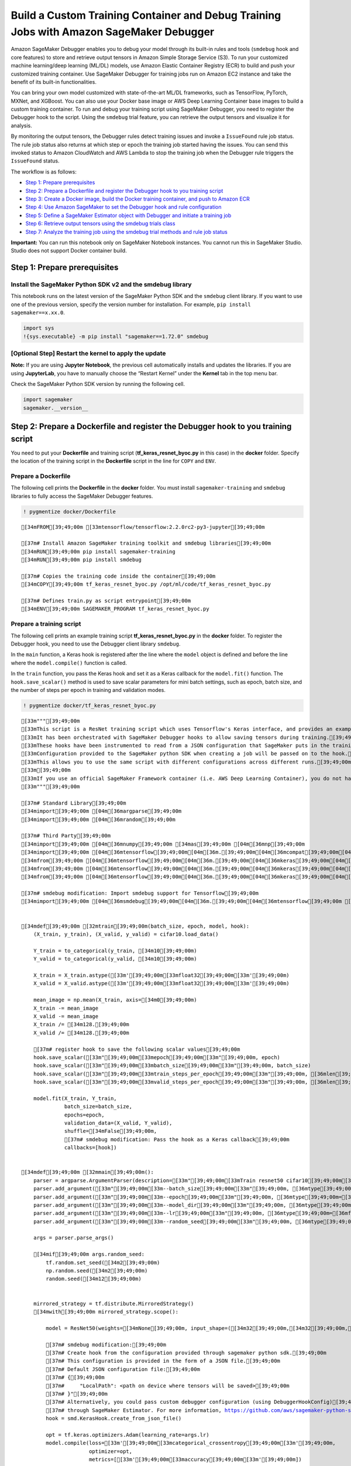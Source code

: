 Build a Custom Training Container and Debug Training Jobs with Amazon SageMaker Debugger
========================================================================================

Amazon SageMaker Debugger enables you to debug your model through its
built-in rules and tools (``smdebug`` hook and core features) to store
and retrieve output tensors in Amazon Simple Storage Service (S3). To
run your customized machine learning/deep learning (ML/DL) models, use
Amazon Elastic Container Registry (ECR) to build and push your
customized training container. Use SageMaker Debugger for training jobs
run on Amazon EC2 instance and take the benefit of its built-in
functionalities.

You can bring your own model customized with state-of-the-art ML/DL
frameworks, such as TensorFlow, PyTorch, MXNet, and XGBoost. You can
also use your Docker base image or AWS Deep Learning Container base
images to build a custom training container. To run and debug your
training script using SageMaker Debugger, you need to register the
Debugger hook to the script. Using the ``smdebug`` trial feature, you
can retrieve the output tensors and visualize it for analysis.

By monitoring the output tensors, the Debugger rules detect training
issues and invoke a ``IssueFound`` rule job status. The rule job status
also returns at which step or epoch the training job started having the
issues. You can send this invoked status to Amazon CloudWatch and AWS
Lambda to stop the training job when the Debugger rule triggers the
``IssueFound`` status.

The workflow is as follows:

-  `Step 1: Prepare prerequisites <#step1>`__
-  `Step 2: Prepare a Dockerfile and register the Debugger hook to you
   training script <#step2>`__
-  `Step 3: Create a Docker image, build the Docker training container,
   and push to Amazon ECR <#step3>`__
-  `Step 4: Use Amazon SageMaker to set the Debugger hook and rule
   configuration <#step4>`__
-  `Step 5: Define a SageMaker Estimator object with Debugger and
   initiate a training job <#step5>`__
-  `Step 6: Retrieve output tensors using the smdebug trials
   class <#step6>`__
-  `Step 7: Analyze the training job using the smdebug trial methods and
   rule job status <#step7>`__

**Important:** You can run this notebook only on SageMaker Notebook
instances. You cannot run this in SageMaker Studio. Studio does not
support Docker container build.

Step 1: Prepare prerequisites
-----------------------------

Install the SageMaker Python SDK v2 and the smdebug library
~~~~~~~~~~~~~~~~~~~~~~~~~~~~~~~~~~~~~~~~~~~~~~~~~~~~~~~~~~~

This notebook runs on the latest version of the SageMaker Python SDK and
the ``smdebug`` client library. If you want to use one of the previous
version, specify the version number for installation. For example,
``pip install sagemaker==x.xx.0``.

.. code:: ipython3

    import sys
    !{sys.executable} -m pip install "sagemaker==1.72.0" smdebug

[Optional Step] Restart the kernel to apply the update
~~~~~~~~~~~~~~~~~~~~~~~~~~~~~~~~~~~~~~~~~~~~~~~~~~~~~~

**Note:** If you are using **Jupyter Notebook**, the previous cell
automatically installs and updates the libraries. If you are using
**JupyterLab**, you have to manually choose the “Restart Kernel” under
the **Kernel** tab in the top menu bar.

Check the SageMaker Python SDK version by running the following cell.

.. code:: ipython3

    import sagemaker
    sagemaker.__version__

Step 2: Prepare a Dockerfile and register the Debugger hook to you training script
----------------------------------------------------------------------------------

You need to put your **Dockerfile** and training script
(**tf_keras_resnet_byoc.py** in this case) in the **docker** folder.
Specify the location of the training script in the **Dockerfile** script
in the line for ``COPY`` and ``ENV``.

Prepare a Dockerfile
~~~~~~~~~~~~~~~~~~~~

The following cell prints the **Dockerfile** in the **docker** folder.
You must install ``sagemaker-training`` and ``smdebug`` libraries to
fully access the SageMaker Debugger features.

.. code:: ipython3

    ! pygmentize docker/Dockerfile


.. parsed-literal::

    [34mFROM[39;49;00m [33mtensorflow/tensorflow:2.2.0rc2-py3-jupyter[39;49;00m
    
    [37m# Install Amazon SageMaker training toolkit and smdebug libraries[39;49;00m
    [34mRUN[39;49;00m pip install sagemaker-training
    [34mRUN[39;49;00m pip install smdebug
    
    [37m# Copies the training code inside the container[39;49;00m
    [34mCOPY[39;49;00m tf_keras_resnet_byoc.py /opt/ml/code/tf_keras_resnet_byoc.py
    
    [37m# Defines train.py as script entrypoint[39;49;00m
    [34mENV[39;49;00m SAGEMAKER_PROGRAM tf_keras_resnet_byoc.py


Prepare a training script
~~~~~~~~~~~~~~~~~~~~~~~~~

The following cell prints an example training script
**tf_keras_resnet_byoc.py** in the **docker** folder. To register the
Debugger hook, you need to use the Debugger client library ``smdebug``.

In the ``main`` function, a Keras hook is registered after the line
where the ``model`` object is defined and before the line where the
``model.compile()`` function is called.

In the ``train`` function, you pass the Keras hook and set it as a Keras
callback for the ``model.fit()`` function. The ``hook.save_scalar()``
method is used to save scalar parameters for mini batch settings, such
as epoch, batch size, and the number of steps per epoch in training and
validation modes.

.. code:: ipython3

    ! pygmentize docker/tf_keras_resnet_byoc.py


.. parsed-literal::

    [33m"""[39;49;00m
    [33mThis script is a ResNet training script which uses Tensorflow's Keras interface, and provides an example of how to use SageMaker Debugger when you use your own custom container in SageMaker or your own script outside SageMaker.[39;49;00m
    [33mIt has been orchestrated with SageMaker Debugger hooks to allow saving tensors during training.[39;49;00m
    [33mThese hooks have been instrumented to read from a JSON configuration that SageMaker puts in the training container.[39;49;00m
    [33mConfiguration provided to the SageMaker python SDK when creating a job will be passed on to the hook.[39;49;00m
    [33mThis allows you to use the same script with different configurations across different runs.[39;49;00m
    [33m[39;49;00m
    [33mIf you use an official SageMaker Framework container (i.e. AWS Deep Learning Container), you do not have to orchestrate your script as below. Hooks are automatically added in those environments. This experience is called a "zero script change". For more information, see https://github.com/awslabs/sagemaker-debugger/blob/master/docs/sagemaker.md#zero-script-change. An example of the same is provided at https://github.com/awslabs/amazon-sagemaker-examples/sagemaker-debugger/tensorflow2/tensorflow2_zero_code_change.[39;49;00m
    [33m"""[39;49;00m
    
    [37m# Standard Library[39;49;00m
    [34mimport[39;49;00m [04m[36margparse[39;49;00m
    [34mimport[39;49;00m [04m[36mrandom[39;49;00m
    
    [37m# Third Party[39;49;00m
    [34mimport[39;49;00m [04m[36mnumpy[39;49;00m [34mas[39;49;00m [04m[36mnp[39;49;00m
    [34mimport[39;49;00m [04m[36mtensorflow[39;49;00m[04m[36m.[39;49;00m[04m[36mcompat[39;49;00m[04m[36m.[39;49;00m[04m[36mv2[39;49;00m [34mas[39;49;00m [04m[36mtf[39;49;00m
    [34mfrom[39;49;00m [04m[36mtensorflow[39;49;00m[04m[36m.[39;49;00m[04m[36mkeras[39;49;00m[04m[36m.[39;49;00m[04m[36mapplications[39;49;00m[04m[36m.[39;49;00m[04m[36mresnet50[39;49;00m [34mimport[39;49;00m ResNet50
    [34mfrom[39;49;00m [04m[36mtensorflow[39;49;00m[04m[36m.[39;49;00m[04m[36mkeras[39;49;00m[04m[36m.[39;49;00m[04m[36mdatasets[39;49;00m [34mimport[39;49;00m cifar10
    [34mfrom[39;49;00m [04m[36mtensorflow[39;49;00m[04m[36m.[39;49;00m[04m[36mkeras[39;49;00m[04m[36m.[39;49;00m[04m[36mutils[39;49;00m [34mimport[39;49;00m to_categorical
    
    [37m# smdebug modification: Import smdebug support for Tensorflow[39;49;00m
    [34mimport[39;49;00m [04m[36msmdebug[39;49;00m[04m[36m.[39;49;00m[04m[36mtensorflow[39;49;00m [34mas[39;49;00m [04m[36msmd[39;49;00m
    
    
    [34mdef[39;49;00m [32mtrain[39;49;00m(batch_size, epoch, model, hook):
        (X_train, y_train), (X_valid, y_valid) = cifar10.load_data()
    
        Y_train = to_categorical(y_train, [34m10[39;49;00m)
        Y_valid = to_categorical(y_valid, [34m10[39;49;00m)
    
        X_train = X_train.astype([33m'[39;49;00m[33mfloat32[39;49;00m[33m'[39;49;00m)
        X_valid = X_valid.astype([33m'[39;49;00m[33mfloat32[39;49;00m[33m'[39;49;00m)
    
        mean_image = np.mean(X_train, axis=[34m0[39;49;00m)
        X_train -= mean_image
        X_valid -= mean_image
        X_train /= [34m128.[39;49;00m
        X_valid /= [34m128.[39;49;00m
        
        [37m# register hook to save the following scalar values[39;49;00m
        hook.save_scalar([33m"[39;49;00m[33mepoch[39;49;00m[33m"[39;49;00m, epoch)
        hook.save_scalar([33m"[39;49;00m[33mbatch_size[39;49;00m[33m"[39;49;00m, batch_size)
        hook.save_scalar([33m"[39;49;00m[33mtrain_steps_per_epoch[39;49;00m[33m"[39;49;00m, [36mlen[39;49;00m(X_train)/batch_size)
        hook.save_scalar([33m"[39;49;00m[33mvalid_steps_per_epoch[39;49;00m[33m"[39;49;00m, [36mlen[39;49;00m(X_valid)/batch_size)
        
        model.fit(X_train, Y_train,
                  batch_size=batch_size,
                  epochs=epoch,
                  validation_data=(X_valid, Y_valid),
                  shuffle=[34mFalse[39;49;00m,
                  [37m# smdebug modification: Pass the hook as a Keras callback[39;49;00m
                  callbacks=[hook])
    
    
    [34mdef[39;49;00m [32mmain[39;49;00m():
        parser = argparse.ArgumentParser(description=[33m"[39;49;00m[33mTrain resnet50 cifar10[39;49;00m[33m"[39;49;00m)
        parser.add_argument([33m"[39;49;00m[33m--batch_size[39;49;00m[33m"[39;49;00m, [36mtype[39;49;00m=[36mint[39;49;00m, default=[34m50[39;49;00m)
        parser.add_argument([33m"[39;49;00m[33m--epoch[39;49;00m[33m"[39;49;00m, [36mtype[39;49;00m=[36mint[39;49;00m, default=[34m15[39;49;00m)
        parser.add_argument([33m"[39;49;00m[33m--model_dir[39;49;00m[33m"[39;49;00m, [36mtype[39;49;00m=[36mstr[39;49;00m, default=[33m"[39;49;00m[33m./model_keras_resnet[39;49;00m[33m"[39;49;00m)
        parser.add_argument([33m"[39;49;00m[33m--lr[39;49;00m[33m"[39;49;00m, [36mtype[39;49;00m=[36mfloat[39;49;00m, default=[34m0.001[39;49;00m)
        parser.add_argument([33m"[39;49;00m[33m--random_seed[39;49;00m[33m"[39;49;00m, [36mtype[39;49;00m=[36mbool[39;49;00m, default=[34mFalse[39;49;00m)
        
        args = parser.parse_args()
    
        [34mif[39;49;00m args.random_seed:
            tf.random.set_seed([34m2[39;49;00m)
            np.random.seed([34m2[39;49;00m)
            random.seed([34m12[39;49;00m)
    
            
        mirrored_strategy = tf.distribute.MirroredStrategy()
        [34mwith[39;49;00m mirrored_strategy.scope():
            
            model = ResNet50(weights=[34mNone[39;49;00m, input_shape=([34m32[39;49;00m,[34m32[39;49;00m,[34m3[39;49;00m), classes=[34m10[39;49;00m)
    
            [37m# smdebug modification:[39;49;00m
            [37m# Create hook from the configuration provided through sagemaker python sdk.[39;49;00m
            [37m# This configuration is provided in the form of a JSON file.[39;49;00m
            [37m# Default JSON configuration file:[39;49;00m
            [37m# {[39;49;00m
            [37m#     "LocalPath": <path on device where tensors will be saved>[39;49;00m
            [37m# }"[39;49;00m
            [37m# Alternatively, you could pass custom debugger configuration (using DebuggerHookConfig)[39;49;00m
            [37m# through SageMaker Estimator. For more information, https://github.com/aws/sagemaker-python-sdk/blob/master/doc/amazon_sagemaker_debugger.rst[39;49;00m
            hook = smd.KerasHook.create_from_json_file()
    
            opt = tf.keras.optimizers.Adam(learning_rate=args.lr)
            model.compile(loss=[33m'[39;49;00m[33mcategorical_crossentropy[39;49;00m[33m'[39;49;00m,
                          optimizer=opt,
                          metrics=[[33m'[39;49;00m[33maccuracy[39;49;00m[33m'[39;49;00m])
    
        [37m# start the training.[39;49;00m
        train(args.batch_size, args.epoch, model, hook)
    
    [34mif[39;49;00m [31m__name__[39;49;00m == [33m"[39;49;00m[33m__main__[39;49;00m[33m"[39;49;00m:
        main()


Step 3: Create a Docker image, build the Docker training container, and push to Amazon ECR
------------------------------------------------------------------------------------------

Create a Docker image
~~~~~~~~~~~~~~~~~~~~~

AWS Boto3 Python SDK provides tools to automatically locate your region
and account information to create a Docker image uri.

.. code:: ipython3

    import boto3
    
    account_id = boto3.client('sts').get_caller_identity().get('Account')
    ecr_repository = 'sagemaker-debugger-mnist-byoc-tf2'
    tag = ':latest'
    
    region = boto3.session.Session().region_name
    
    uri_suffix = 'amazonaws.com'
    if region in ['cn-north-1', 'cn-northwest-1']:
        uri_suffix = 'amazonaws.com.cn'
    byoc_image_uri = '{}.dkr.ecr.{}.{}/{}'.format(account_id, region, uri_suffix, ecr_repository + tag)

Print the image URI address.

.. code:: ipython3

    byoc_image_uri

[Optional Step] Login to access the Deep Learning Containers image repository
~~~~~~~~~~~~~~~~~~~~~~~~~~~~~~~~~~~~~~~~~~~~~~~~~~~~~~~~~~~~~~~~~~~~~~~~~~~~~

If you use one of the AWS Deep Learning Container base images, uncomment
the following cell and execute to login to the image repository.

.. code:: ipython3

    # ! aws ecr get-login-password --region us-east-1 | docker login --username AWS --password-stdin 763104351884.dkr.ecr.us-east-1.amazonaws.com

Build the Docker container and push it to Amazon ECR
~~~~~~~~~~~~~~~~~~~~~~~~~~~~~~~~~~~~~~~~~~~~~~~~~~~~

The following code cell builds a Docker container based on the
Dockerfile, create an Amazon ECR repository, and push the container to
the ECR repository.

.. code:: ipython3

    !docker build -t $ecr_repository docker
    !$(aws ecr get-login --region $region --registry-ids $account_id --no-include-email)
    !aws ecr create-repository --repository-name $ecr_repository
    !docker tag {ecr_repository + tag} $byoc_image_uri
    !docker push $byoc_image_uri

**Note:** If this returns a permission error, see the `Get Started with
Custom Training
Containers <https://docs.aws.amazon.com/sagemaker/latest/dg/build-container-to-train-script-get-started.html#byoc-training-step5>`__
in the Amazon SageMaker developer guide. Follow the note in Step 5 to
register the **AmazonEC2ContainerRegistryFullAccess** policy to your IAM
role.

Step 4: Use Amazon SageMaker to set the Debugger hook and rule configuration
----------------------------------------------------------------------------

Define Debugger hook configuration
~~~~~~~~~~~~~~~~~~~~~~~~~~~~~~~~~~

Now you have the custom training container with the Debugger hooks
registered to your training script. In this section, you import the
SageMaker Debugger API operations, ``Debugger hook Config`` and
``CollectionConfig``, to define the hook configuration. You can choose
Debugger pre-configured tensor collections, adjust ``save_interval``
parameters, or configure custom collections.

In the following notebook cell, the ``hook_config`` object is configured
with the pre-configured tensor collections, ``losses``. This will save
the tensor outputs to the default S3 bucket. At the end of this
notebook, we will retrieve the ``loss`` values to plot the overfitting
problem that the example training job will be experiencing.

.. code:: ipython3

    import sagemaker
    from sagemaker.debugger import DebuggerHookConfig, CollectionConfig
    
    sagemaker_session = sagemaker.Session()
    
    train_save_interval=100
    eval_save_interval=10
    
    hook_config = DebuggerHookConfig(
    
        collection_configs=[
            CollectionConfig(name="losses", 
                             parameters={
                              "train.save_interval": str(train_save_interval),
                              "eval.save_interval": str(eval_save_interval)}
                            )
        ]
    )

Select Debugger built-in rules
~~~~~~~~~~~~~~~~~~~~~~~~~~~~~~

The following cell shows how to directly use the Debugger built-in
rules. The maximum number of rules you can run in parallel is 20.

.. code:: ipython3

    from sagemaker.debugger import Rule, rule_configs
    
    rules = [
        Rule.sagemaker(rule_configs.vanishing_gradient()),
        Rule.sagemaker(rule_configs.overfit()),
        Rule.sagemaker(rule_configs.overtraining()),
        Rule.sagemaker(rule_configs.saturated_activation()),
        Rule.sagemaker(rule_configs.weight_update_ratio())
    ]

Step 5. Define a SageMaker Estimator object with Debugger and initiate a training job
-------------------------------------------------------------------------------------

Construct a SageMaker Estimator using the image URI of the custom
training container you created in **Step 3**.

**Note:** This example uses the SageMaker Python SDK v1. If you want to
use the SageMaker Python SDK v2, you need to change the parameter names.
You can find the SageMaker Estimator parameters at `Get Started with
Custom Training
Containers <https://docs.aws.amazon.com/sagemaker/latest/dg/build-container-to-train-script-get-started.html#byoc-training-step5>`__
in the AWS SageMaker Developer Guide or at `the SageMaker Estimator
API <https://sagemaker.readthedocs.io/en/stable/api/training/estimators.html>`__
in one of the older version of SageMaker Python SDK documentation.

.. code:: ipython3

    from sagemaker.estimator import Estimator
    from sagemaker import get_execution_role
    
    role = get_execution_role()
    
    estimator = Estimator(
                    image_name=byoc_image_uri,
                    role=role,
                    train_instance_count=1,
                    train_instance_type="ml.p3.16xlarge",
    
                    # Debugger-specific parameters
                    rules = rules,
                    debugger_hook_config=hook_config
                )

Initiate the training job in the background
~~~~~~~~~~~~~~~~~~~~~~~~~~~~~~~~~~~~~~~~~~~

With the ``wait=False`` option, the ``estimator.fit()`` function will
run the training job in the background. You can proceed to the next
cells. If you want to see logs in real time, go to the `CloudWatch
console <https://console.aws.amazon.com/cloudwatch/home>`__, choose
**Log Groups** in the left navigation pane, and choose
**/aws/sagemaker/TrainingJobs** for training job logs and
**/aws/sagemaker/ProcessingJobs** for Debugger rule job logs.

.. code:: ipython3

    estimator.fit(wait=False)

Print the training job name
~~~~~~~~~~~~~~~~~~~~~~~~~~~

The following cell outputs the training job running in the background.

.. code:: ipython3

    job_name = estimator.latest_training_job.name
    print('Training job name: {}'.format(job_name))
    
    client = estimator.sagemaker_session.sagemaker_client
    
    description = client.describe_training_job(TrainingJobName=job_name)

Output the current job status
~~~~~~~~~~~~~~~~~~~~~~~~~~~~~

The following cell tracks the status of training job until the
``SecondaryStatus`` changes to ``Training``. While training, Debugger
collects output tensors from the training job and monitors the training
job with the rules.

.. code:: ipython3

    import time
    
    if description['TrainingJobStatus'] != 'Completed':
        while description['SecondaryStatus'] not in {'Training', 'Completed'}:
            description = client.describe_training_job(TrainingJobName=job_name)
            primary_status = description['TrainingJobStatus']
            secondary_status = description['SecondaryStatus']
            print('Current job status: [PrimaryStatus: {}, SecondaryStatus: {}]'.format(primary_status, secondary_status))
            time.sleep(15)

Step 6: Retrieve output tensors using the smdebug trials class
--------------------------------------------------------------

Call the latest Debugger artifact and create a smdebug trial
~~~~~~~~~~~~~~~~~~~~~~~~~~~~~~~~~~~~~~~~~~~~~~~~~~~~~~~~~~~~

The following smdebug ``trial`` object calls the output tensors once
they become available in the default S3 bucket. You can use the
``estimator.latest_job_debugger_artifacts_path()`` method to
automatically detect the default S3 bucket that is currently being used
while the training job is running.

Once the tensors are available in the dafault S3 bucket, you can plot
the loss curve in the next sections.

.. code:: ipython3

    from smdebug.trials import create_trial
    
    trial = create_trial(estimator.latest_job_debugger_artifacts_path())  

**Note:** If you want to re-visit tensor data from a previous training
job that has already done, you can retrieve them by specifying the exact
S3 bucket location. The S3 bucket path is configured in a similar way to
the following sample:
``trial="s3://sagemaker-us-east-1-111122223333/sagemaker-debugger-mnist-byoc-tf2-2020-08-27-05-49-34-037/debug-output"``.

Print the hyperparameter configuration saved as scalar values
~~~~~~~~~~~~~~~~~~~~~~~~~~~~~~~~~~~~~~~~~~~~~~~~~~~~~~~~~~~~~

.. code:: ipython3

    trial.tensor_names(regex="scalar")

Print the size of the ``steps`` list to check the training progress
~~~~~~~~~~~~~~~~~~~~~~~~~~~~~~~~~~~~~~~~~~~~~~~~~~~~~~~~~~~~~~~~~~~

.. code:: ipython3

    from smdebug.core.modes import ModeKeys
    
    len(trial.tensor('loss').steps(mode=ModeKeys.TRAIN))

.. code:: ipython3

    len(trial.tensor('loss').steps(mode=ModeKeys.EVAL))

Step 7: Analyze the training job using the smdebug ``trial`` methods and the Debugger rule job status
-----------------------------------------------------------------------------------------------------

Plot training and validation loss curves in real time
~~~~~~~~~~~~~~~~~~~~~~~~~~~~~~~~~~~~~~~~~~~~~~~~~~~~~

The following cell retrieves the ``loss`` tensor from training and
evaluation mode and plots the loss curves.

In this notebook example, the dataset was ``cifar10`` that divided into
50,000 32x32 color training images and 10,000 test images, labeled over
10 categories. (See the `TensorFlow Keras Datasets cifar10 load data
documentation <https://www.tensorflow.org/api_docs/python/tf/keras/datasets/cifar10/load_data>`__
for more details.) In the Debugger configuration step (Step 4), the save
interval was set to 100 for training mode and 10 for evaluation mode.
Since the batch size is set to 100, there are 1,000 training steps and
200 validation steps in each epoch.

The following cell includes scripts to call those mini batch parameters
saved by ``smdebug``, computes the average loss in each epoch, and
renders the loss curve in a single plot.

As the training job proceeds, you will be able to observe that the
validation loss curve starts deviating from the training loss curve,
which is a clear indication of overfitting problem.

.. code:: ipython3

    import matplotlib.pyplot as plt
    import numpy as np
    
    # Retrieve the loss tensors collected in training mode
    y = []
    for step in trial.tensor('loss').steps(mode=ModeKeys.TRAIN):
        y.append(trial.tensor('loss').value(step,mode=ModeKeys.TRAIN)[0])
    y=np.asarray(y)
    
    # Retrieve the loss tensors collected in evaluation mode
    y_val=[]
    for step in trial.tensor('loss').steps(mode=ModeKeys.EVAL):
        y_val.append(trial.tensor('loss').value(step,mode=ModeKeys.EVAL)[0])
    y_val=np.asarray(y_val)
    
    train_save_points=int(trial.tensor('scalar/train_steps_per_epoch').value(0)[0]/train_save_interval)
    val_save_points=int(trial.tensor('scalar/valid_steps_per_epoch').value(0)[0]/eval_save_interval)
    
    y_mean=[]
    x_epoch=[]
    for e in range(int(trial.tensor('scalar/epoch').value(0)[0])):
        ei=e*train_save_points
        ef=(e+1)*train_save_points-1
        y_mean.append(np.mean(y[ei:ef]))
        x_epoch.append(e)
        
    y_val_mean=[]
    for e in range(int(trial.tensor('scalar/epoch').value(0)[0])):
        ei=e*val_save_points
        ef=(e+1)*val_save_points-1
        y_val_mean.append(np.mean(y_val[ei:ef]))
        
    plt.plot(x_epoch, y_mean, label='Training Loss')
    plt.plot(x_epoch, y_val_mean, label='Validation Loss')
    
    plt.legend(bbox_to_anchor=(1.04,1), loc='upper left')
    plt.xlabel('Epoch')
    plt.ylabel('Loss')
    plt.show()



.. image:: debugger_byoc_files/debugger_byoc_47_0.png


Check the rule job summary
~~~~~~~~~~~~~~~~~~~~~~~~~~

The following cell returns the Debugger rule job summary. In this
example notebook, we used the five built-in rules:
``VanishingGradient``, ``Overfit``, ``Overtraining``,
``SaturationActivation``, and ``WeightUpdateRatio``. For more
information about what each of the rules evaluate on the on-going
training job, see the `List of Debugger built-in
rules <https://docs.aws.amazon.com/sagemaker/latest/dg/debugger-built-in-rules.html>`__
documentation in the Amazon SageMaker developer guide. Define the
following ``rule_status`` object to retrieve Debugger rule job
summaries.

.. code:: ipython3

    rule_status=estimator.latest_training_job.rule_job_summary()

In the following cells, you can print the Debugger rule job summaries
and the latest logs. The outputs are in the following format:

::

   {'RuleConfigurationName': 'Overfit',
    'RuleEvaluationJobArn': 'arn:aws:sagemaker:us-east-1:111122223333:processing-job/sagemaker-debugger-mnist-b-overfit-e841d0bf',
    'RuleEvaluationStatus': 'IssuesFound',
    'StatusDetails': 'RuleEvaluationConditionMet: Evaluation of the rule Overfit at step 7200 resulted in the condition being met\n',
    'LastModifiedTime': datetime.datetime(2020, 8, 27, 18, 17, 4, 789000, tzinfo=tzlocal())}

The ``Overfit`` rule job summary above is an actual output example of
the training job in this notebook. It changes ``RuleEvaluationStatus``
to the ``IssuesFound`` status when it reaches the global step 7200 (in
the 6th epoch). The ``Overfit`` rule algorithm determines if the
training job is having Overfit issue based on its criteria. The default
criteria to invoke the overfitting issue is to have at least 10 percent
deviation between the training loss and validation loss.

Another issue that the training job has is the ``WeightUpdateRatio``
issue at the global step 500 in the first epoch, as shown in the
following log.

::

   {'RuleConfigurationName': 'WeightUpdateRatio',
    'RuleEvaluationJobArn': 'arn:aws:sagemaker:us-east-1:111122223333:processing-job/sagemaker-debugger-mnist-b-weightupdateratio-e9c353fe',
    'RuleEvaluationStatus': 'IssuesFound',
    'StatusDetails': 'RuleEvaluationConditionMet: Evaluation of the rule WeightUpdateRatio at step 500 resulted in the condition being met\n',
    'LastModifiedTime': datetime.datetime(2020, 8, 27, 18, 17, 4, 789000, tzinfo=tzlocal())}

This rule monitors the weight update ratio between two consecutive
global steps and determines if it is too small (less than 0.00000001) or
too large (above 10). In other words, this rule can identify if the
weight parameters are updated abnormally during the forward and backward
pass in each step, not being able to start converging and improving the
model.

In combination of the two issues, it is clear that the model is not well
setup to improve from the early stage of training.

Run the following cells to track the rule job summaries.

**``VanishingGradient`` rule job summary**

.. code:: ipython3

    rule_status[0]

**``Overfit`` rule job summary**

.. code:: ipython3

    rule_status[1]

**``Overtraining`` rule job summary**

.. code:: ipython3

    rule_status[2]

**``SaturationActivation`` rule job summary**

.. code:: ipython3

    rule_status[3]

**``WeightUpdateRatio`` rule job summary**

.. code:: ipython3

    rule_status[4]

Notebook Summary and Other Applications
---------------------------------------

This notebook presented how you can have insights into training jobs by
using SageMaker Debugger for any of your model running in a customized
training container. The AWS cloud infrastructure, the SageMaker
ecosystem, and the SageMaker Debugger tools make debugging process more
convenient and transparent. The Debugger rule’s ``RuleEvaluationStatus``
invocation system can be further extended to the Amazon CloudWatch
Events and AWS Lambda function to take automatic actions, such as
stopping training jobs once issues are detected. A sample notebook to
set the combination of Debugger, CloudWatch, and Lambda is provided at
`Amazon SageMaker Debugger - Reacting to CloudWatch Events from
Rules <https://github.com/awslabs/amazon-sagemaker-examples/blob/master/sagemaker-debugger/tensorflow_action_on_rule/tf-mnist-stop-training-job.ipynb>`__.

